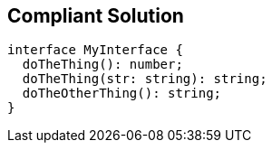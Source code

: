 == Compliant Solution

----
interface MyInterface {
  doTheThing(): number;
  doTheThing(str: string): string;
  doTheOtherThing(): string;
}
----
